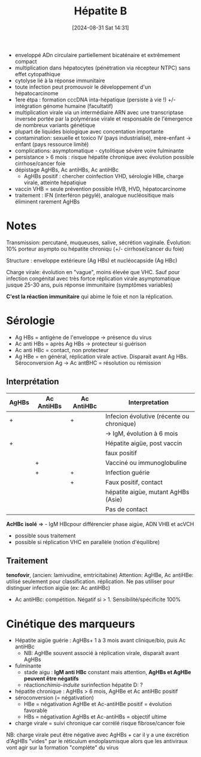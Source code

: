 #+title:      Hépatite B
#+date:       [2024-08-31 Sat 14:31]
#+filetags:   :viro:
#+identifier: 20240831T143122


- enveloppé ADn circulaire partiellement bicaténaire et extrêmement compact
- multiplication dans hépatocytes (pénétration via récepteur NTPC) sans effet cytopathique
- cytolyse lié à la réponse immunitaire
- toute infection peut promouvoir le développement d'un hépatocarcinome
- 1ere étpa : formation cccDNA inta-hépatique (persiste à vie !) +/- intégration génome humaine (facultatif)
- multiplication virale via un intermédiaire ARN avec une transcriptase inversée portée par la polymérase virale et responsable de l'émergence de nombreux variants génétique
- plupart de liquides biologique avec concentation importante
- contamination: sexuelle et toxico IV (pays industrialisé), mère-enfant -> enfant (pays ressource limité)
- complications: asymptomatique - cytolitique sévère voire fulminante
- persistance > 6 mois : risque hépatite chronique avec évolution possible cirrhose/cancer foie
- dépistage AgHBs, Ac antiHBs, Ac antiHBc
  - AgHBs positif : chercher coinfection VHD, sérologie HBe, charge
    virale, atteinte hépatiqiue
- vaccin VHB = seule prévention possible HVB, HVD, hépatocarcinome
- traitement : IFN (interféron pégylé), analogue nucléositique mais éliminent rarement AgHBs

* Notes
Transmission: percutané, muqueuses, salive, sécrétion vaginale.
Évolution: 10% porteur asympto ou hépatite chroniqu (+/- cirrhose/cancer
du foie)

Structure : enveloppe extérieure (Ag HBs) et nucléocapside (Ag HBc)

Charge virale: évolution en "vague", moins élevée que VHC. Sauf pour
infection congénital avec très fortce réplication virale asymptomatique
jusque 25-30 ans, puis réponse immunitaire (symptômes variables)

*C'est la réaction immunitaire* qui abime le foie et non la réplication.

* Sérologie
- Ag HBs = antigène de l'enveloppe  -> présence du virus
- Ac anti HBs = après Ag HBs -> protecteur si guérison
- Ac anti HBc = contact, non protecteur
- Ag HBe = en général, réplication virale active. Disparait avant Ag HBs. Séroconversion Ag -> Ac antBHC = résolution ou rémission

** Interprétation
| AgHBs | Ac AntiHBs | Ac AntiHBc | Interpretation                            |
|-------+------------+------------+-------------------------------------------|
| +     |            | +          | Infecion évolutive (récente ou chronique) |
|       |            |            | -> IgM, évolution à 6 mois                |
| +     |            |            | Hépatite aigüe, post vaccin               |
|       |            |            | faux positif                              |
|       | +          |            | Vacciné ou immunoglobuline                |
|       | +          | +          | Infection guérie                          |
|       |            | +          | Faux positif, contact                     |
|       |            |            | hépatite aigùe, mutant AgHBs (Asie)       |
|       |            |            | Pas de contact                            |

*AcHBc isolé* => - IgM HBcpour différencier phase aigùe, ADN VHB et
acVCH

- possible sous traitement
- possible si réplication VHC en parallèle (notion d'équilibre)

** Traitement
*tenofovir*, (ancien: lamivudine, emtricitabine)
Attention: AgHBe, Ac antiHBe: utilisé seulement pour classification. réplication. Ne pas utiliser pour distinguer infection aigüe (ex: Ac antiHBc)

- Ac antiHBc: compétition. Négatif si > 1. Sensibilité/spécificite 100%

* Cinétique des marqueurs
- Hépatite aigüe guérie : AgHBs+ 1 à 3 mois avant clinique/bio, puis Ac antiHBc
  - NB: AgHBe souvent associé à réplication virale, disparaît avant
    AgHBs
- fulminante
  - stade aigu : *IgM anti HBc* constant mais attention, *AgHBs et AgHBe
    peuvent être négatifs*
  - réaction/chimio-induite/ surinfection hépatite D: ?
- hépatite chronique : AgHBs > 6 mois, AgHBe et Ac antiHBc positif
- séroconversion (= négativation)
  - HBe = négativation AgHBe et Ac-antiHBe positif = évolution favorable
  - HBs = négativation AgHBs et Ac-antiHBs = objectif ultime
- charge virale = suivi chronique car corrélé risque fibrose/cancer foie

NB: charge virale peut être négative avec AgHBs + car il y a une
éxcrétion d'AgHBs "vides" par le réticulum endoplasmisque alors que les
antiviraux vont agir sur la formation "complète" du virus

